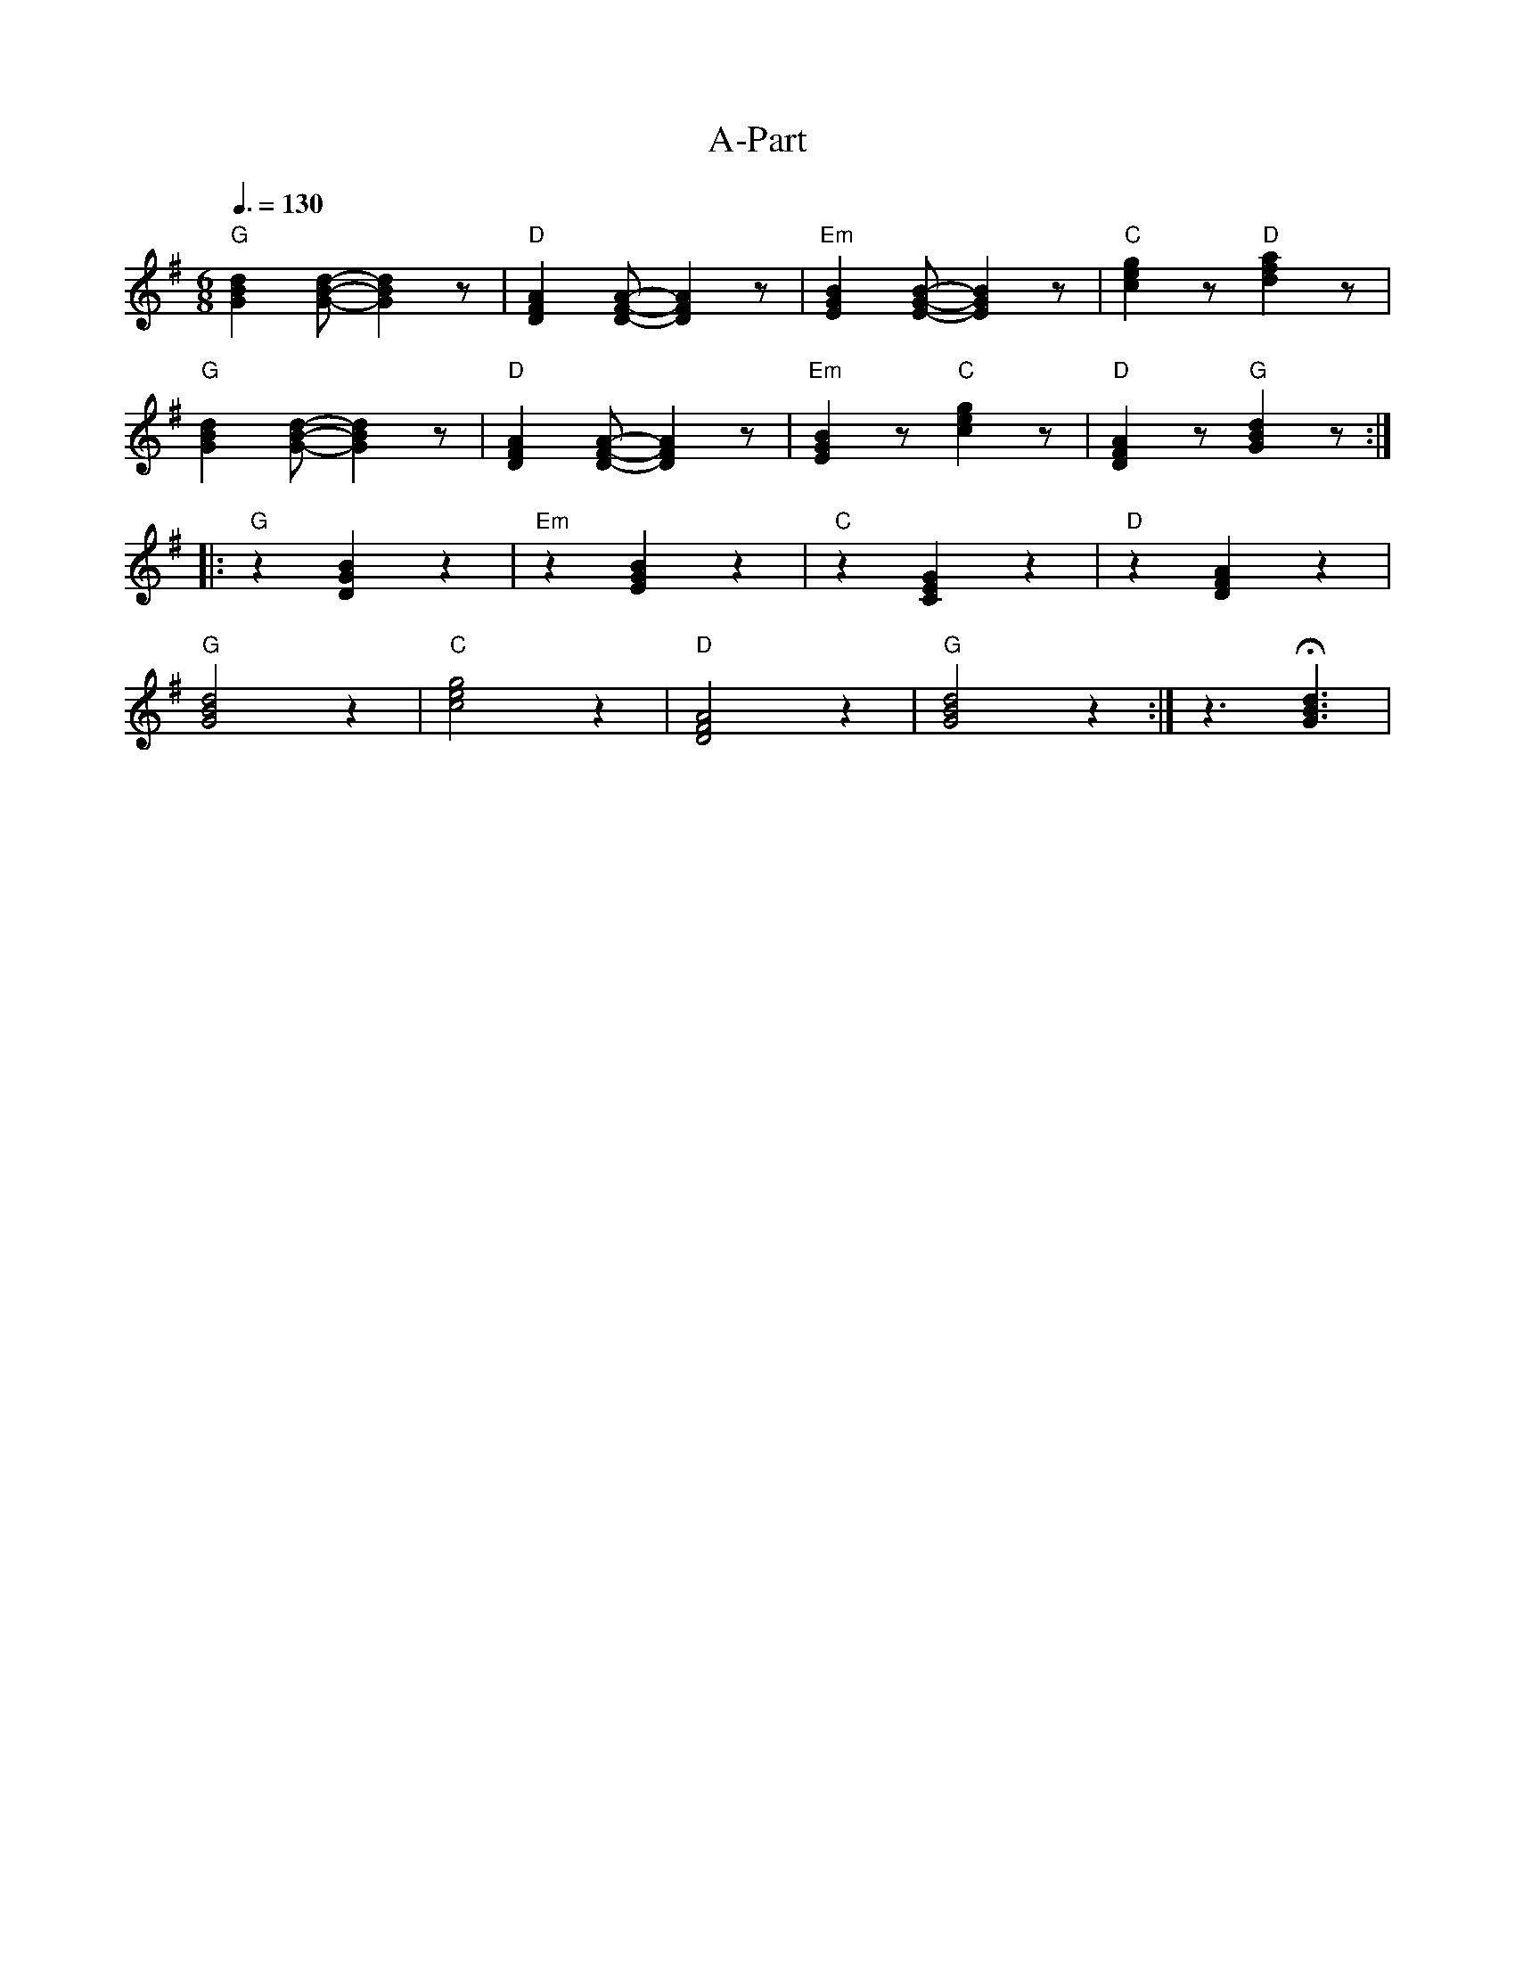 X:1
T:A-Part
L:1/8
Q:3/8=130
M:6/8
K:G
"G" [GBd]2 [GBd]- [GBd]2 z |"D"[DFA]2 [DFA]- [DFA]2 z |"Em" [EGB]2 [EGB]- [EGB]2 z |"C" [ceg]2 z"D" [dfa]2 z |
"G" [GBd]2 [GBd]- [GBd]2 z |"D"[DFA]2 [DFA]- [DFA]2 z |"Em" [EGB]2 z"C" [ceg]2 z |"D" [DFA]2 z"G" [GBd]2 z ::
"G" z2 [DGB]2 z2 |"Em" z2 [EGB]2 z2 |"C"z2 [CEG]2 z2 |"D" z2 [DFA]2 z2 |
"G" [GBd]4 z2 |"C" [ceg]4 z2 |"D" [DFA]4 z2 |"G" [GBd]4 z2 :|z3 !fermata![GBd]3 |
